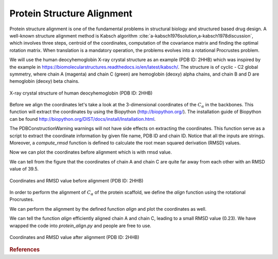 ..
    : Procrustes is a collection of interpretive chemical tools for
    : analyzing outputs of the quantum chemistry calculations.
    :
    : Copyright (C) 2017-2018 The Procrustes Development Team
    :
    : This file is part of Procrustes.
    :
    : Procrustes is free software; you can redistribute it and/or
    : modify it under the terms of the GNU General Public License
    : as published by the Free Software Foundation; either version 3
    : of the License, or (at your option) any later version.
    :
    : Procrustes is distributed in the hope that it will be useful,
    : but WITHOUT ANY WARRANTY; without even the implied warranty of
    : MERCHANTABILITY or FITNESS FOR A PARTICULAR PURPOSE.  See the
    : GNU General Public License for more details.
    :
    : You should have received a copy of the GNU General Public License
    : along with this program; if not, see <http://www.gnu.org/licenses/>
    :
    : --


Protein Structure Alignment
===========================


Protein structure alignment is one of the fundamental problems in structural biology and structured
based drug design. A well-known structure alignment method is Kabsch algorithm
:cite:`a-kabsch1976solution,a-kabsch1978discussion`, which involves three steps, centroid of
the coordinates,  computation of the covariance matrix and finding the optimal rotation matrix. When
translation is a mandatory operation, the problems evolves into a rotational Procrustes problem.

We will use the human deocyhemoglobin X-ray crystal structure as an example (PDB ID: 2HHB) which was
inspired by the example in https://biomolecularstructures.readthedocs.io/en/latest/kabsch/.
The structure is of cyclic - C2 global symmetry, where chain A (magenta) and chain C (green) are
hemoglobin (deoxy) alpha chains, and chain B and D are hemoglobin (deoxy) beta chains.

.. _lable:
.. figure:: examples/protein_alignment/protein_symmetry2.png
    :align: center
    :figclass: align-center

    X-ray crystal structure of human deocyhemoglobin (PDB ID: 2HHB)

Before we align the coordinates let's take a look at the 3-dimensional coordinates of the
:math:`C_{\alpha}` in the backbones. This function will extract the coordinates by using the
Biopython (http://biopython.org/). The installation guide of Biopython can be found
http://biopython.org/DIST/docs/install/Installation.html.

.. code-block:: python
  :linenos:

  def get_coordinates(file_name, pdb_id, chain_id):
    r"""
    Build alpha carbon coordinates matrix from PDB file.

    Parameters
    ----------
    file_name : string
        PDB file name.
    pdb_id : string
        PDB ID.
    chain_id : string
        Chain ID. Possible inputs can be any of 'A', 'B', 'C', et al., if it exists in the protein.

    Returns
    -------
    matrix : float
        3D coordinates of the assigned PDB structure.
    """

    # permissive parser
    p = PDBParser(PERMISSIVE=1)
    structure = p.get_structure(pdb_id, file_name)
    # get X-ray crystal structure
    matrix = []
    chain = structure[0][chain_id]

    for residue in chain:
        for atom in residue:
            # Using residue['CA'] results in error
            if atom.get_id() == 'CA':
                matrix += list(atom.get_vector())
    matrix = np.asarray(matrix).reshape(-1, 3)

    return matrix


The PDBConstructionWarning warnings will not have side effects on extracting the coordinates. This
function serve as a script to extract the coordinate information by given file name, PDB ID and
chain ID. Notice that all the inputs are strings. Moreover, a `compute_rmsd` function is defined to
calculate the root mean squared derivation (RMSD) values.

.. code-block:: python
   :linenos:

   def _compute_rmsd(A, B):
    r"""
    Calculate root mean square deviation (RMSD).

    Parameters
    ----------
    A : ndarray
    B : ndarray

    Returns
    -------
    rmsd : float
        RMSD value of A and B.
    """

    # Check if A and B are with the same dimension
    if A.shape != B.shape:
        raise ValueError("INput matrices must be with the same shape\
                         for rmsd calculations.")
    D = len(A[0, :])
    N = len(A[:, 0])

    # Compute rmsd
    rmsd = 0.0
    for a, b in zip(A, B):
        rmsd += sum([(a[i] - b[i])**2.0 for i in range(D)])
    return np.sqrt(rmsd/N)

Now we can plot the coordinates before alignment which is with rmsd value.

.. code-block:: python
   :linenos:

   # import required libraries
   from Bio.PDB.PDBParser import PDBParser
   from mpl_toolkits.mplot3d import Axes3D
   import matplotlib.pyplot as plt
   from procrustes import rotational

   # before align
   A = _get_coordinates('2hhb.pdb', '2hhb', 'A')
   C = _get_coordinates('2hhb.pdb', '2hhb', 'C')

   fig = plt.figure()
   ax = fig.add_subplot(111, projection='3d')

   ax.scatter(A[:,0], A[:,1], A[:,2], zdir='z', s=55, c='blue', label='chain_A')
   ax.scatter(C[:,0], C[:,1], C[:,2], zdir='z', s=55, c='red', label='chain_C')

   ax.set_xlabel('X', fontsize=20)
   ax.set_ylabel('Y', fontsize=20)
   ax.set_zlabel('Z', fontsize=20)

   rmsd=_compute_rmsd(A, C)

   #ax.set_title(rmsd, fontsize=24)
   ax.set_title('RMSD=39.468519767018776', fontsize=24)
   ax.legend(fontsize=20)

   plt.show()
   # if you want to save the figure
   # run plt.savefig('before_align')

We can tell from the figure that the coordinates of chain A and chain C are quite far away from each
other with an RMSD value of 39.5.

.. figure:: examples/protein_alignment/before_align.png
    :align: center
    :figclass: align-center

    Coordinates and RMSD value before alignment (PDB ID: 2HHB)



In order to perform the alignment of :math:`C_{\alpha}` of the protein scaffold, we define the
`align` function using the rotational Procrustes.

.. code-block:: python
   :linenos:

   def align(file_name_A, pdb_id_A, chain_id_A,
          file_name_B, pdb_id_B, chain_id_B):
    r"""Align protein or protein chains by Kabsch algorithm."""
    # Get inputs coordinate matrices
    A = _get_coordinates(file_name_A, pdb_id_A, chain_id_A)
    B = _get_coordinates(file_name_B, pdb_id_B, chain_id_B)
    # Kabsch algorithm/ Procrustes rotation to
    # align protein structure
    # new_A is just the translated coordinate
    new_A, new_B, array_rot, _, = rotational(A, B,
                                             remove_zero_col=False,
                                             remove_zero_row=False,
                                             translate=True)
    # now new_A is the array after rotation
    new_A = np.dot(new_A, array_rot)
    # Compute the rmsd values
    rmsd = _compute_rmsd(new_A, new_B)

    return new_A, new_B, array_rot, rmsd

We can perform the alignment by the defined function `align` and plot the coordinates as well.

.. code-block:: python
   :linenos:

   # perform the alignment
   new_A, new_C, rot_array, rmsd = align(
    file_name_A='2hhb.pdb', pdb_id_A='2hhb', chain_id_A='A',
    file_name_B='2hhb.pdb', pdb_id_B='2hhb', chain_id_B='C')

   fig = plt.figure()
   ax = fig.add_subplot(111, projection='3d')

   ax.scatter(new_A[:,0], new_A[:,1], new_A[:,2], zdir='z', s=55,
       c='blue', label='chain_A_new')
   ax.scatter(new_C[:,0], new_C[:,1], new_C[:,2], zdir='z', s=55,
       c='red', label='chain_C_new')

   ax.set_xlabel('X', fontsize=16)
   ax.set_ylabel('Y', fontsize=16)
   ax.set_zlabel('Z', fontsize=16)

   #ax.set_title(rmsd, fontsize=24)
   ax.set_title('RMSD=0.23003871056618516', fontsize=16)
   ax.legend(fontsize=15)

   plt.show()
   # if you want to save the figure
   # run plt.savefig('after_align')

We can tell the function `align` efficiently aligned chain A and
chain C, leading to a small RMSD value (0.23). We have wrapped the code into `protein_align.py` and
people are free to use.

.. figure:: examples/protein_alignment/after_align.png
    :align: center
    :figclass: align-center

    Coordinates and RMSD value after alignment (PDB ID: 2HHB)




.. rubric:: References

.. bibliography:: zreference.bib
   :style: unsrt
   :start: continue
   :cited:
   :labelprefix: A
   :keyprefix: a-
   :all:


